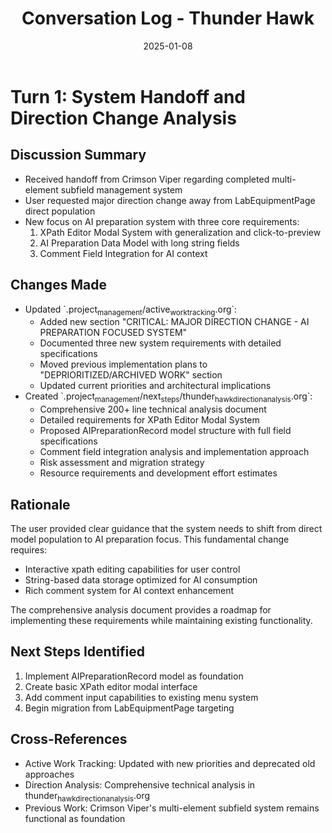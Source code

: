 #+TITLE: Conversation Log - Thunder Hawk
#+DATE: 2025-01-08
#+MODEL: Thunder Hawk
#+SESSION_START: 14:30:00
#+FILETAGS: :conversation:log:thunder-hawk:

* Turn 1: System Handoff and Direction Change Analysis
  :PROPERTIES:
  :TIMESTAMP: 14:30:00
  :END:

** Discussion Summary
- Received handoff from Crimson Viper regarding completed multi-element subfield management system
- User requested major direction change away from LabEquipmentPage direct population
- New focus on AI preparation system with three core requirements:
  1. XPath Editor Modal System with generalization and click-to-preview
  2. AI Preparation Data Model with long string fields
  3. Comment Field Integration for AI context

** Changes Made
- Updated `.project_management/active_work_tracking.org`:
  - Added new section "CRITICAL: MAJOR DIRECTION CHANGE - AI PREPARATION FOCUSED SYSTEM"
  - Documented three new system requirements with detailed specifications
  - Moved previous implementation plans to "DEPRIORITIZED/ARCHIVED WORK" section
  - Updated current priorities and architectural implications

- Created `.project_management/next_steps/thunder_hawk_direction_analysis.org`:
  - Comprehensive 200+ line technical analysis document
  - Detailed requirements for XPath Editor Modal System
  - Proposed AIPreparationRecord model structure with full field specifications
  - Comment field integration analysis and implementation approach
  - Risk assessment and migration strategy
  - Resource requirements and development effort estimates

** Rationale
The user provided clear guidance that the system needs to shift from direct model population to AI preparation focus. This fundamental change requires:
- Interactive xpath editing capabilities for user control
- String-based data storage optimized for AI consumption
- Rich comment system for AI context enhancement

The comprehensive analysis document provides a roadmap for implementing these requirements while maintaining existing functionality.

** Next Steps Identified
1. Implement AIPreparationRecord model as foundation
2. Create basic XPath editor modal interface
3. Add comment input capabilities to existing menu system
4. Begin migration from LabEquipmentPage targeting

** Cross-References
- Active Work Tracking: Updated with new priorities and deprecated old approaches
- Direction Analysis: Comprehensive technical analysis in thunder_hawk_direction_analysis.org
- Previous Work: Crimson Viper's multi-element subfield system remains functional as foundation 